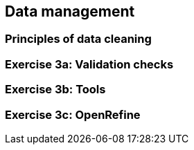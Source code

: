 == Data management

=== Principles of data cleaning

=== Exercise 3a: Validation checks

=== Exercise 3b: Tools

=== Exercise 3c: OpenRefine
